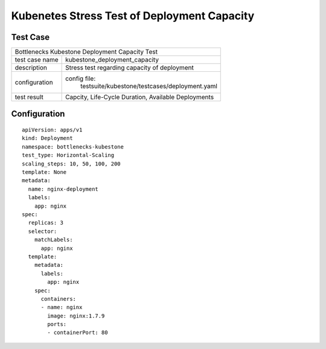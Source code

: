 .. This work is licensed under a Creative Commons Attribution 4.0 International License.
   .. http://creativecommons.org/licenses/by/4.0
      .. (c) Huawei Technologies Co.,Ltd and others.

***************************************************
Kubenetes Stress Test of Deployment Capacity
***************************************************

Test Case
=========

+-----------------------------------------------------------------------------+
|Bottlenecks Kubestone Deployment Capacity Test                               |
|                                                                             |
+--------------+--------------------------------------------------------------+
|test case name| kubestone_deployment_capacity                                |
|              |                                                              |
+--------------+--------------------------------------------------------------+
|description   | Stress test regarding capacity of deployment                 |
+--------------+--------------------------------------------------------------+
|configuration | config file:                                                 |
|              |    testsuite/kubestone/testcases/deployment.yaml             |
|              |                                                              |
|              |                                                              |
+--------------+--------------------------------------------------------------+
|test result   | Capcity, Life-Cycle Duration, Available Deployments          |
|              |                                                              |
+--------------+--------------------------------------------------------------+

Configuration
============
::

  apiVersion: apps/v1
  kind: Deployment
  namespace: bottlenecks-kubestone
  test_type: Horizontal-Scaling
  scaling_steps: 10, 50, 100, 200
  template: None
  metadata:
    name: nginx-deployment
    labels:
      app: nginx
  spec:
    replicas: 3
    selector:
      matchLabels:
        app: nginx
    template:
      metadata:
        labels:
          app: nginx
      spec:
        containers:
        - name: nginx
          image: nginx:1.7.9
          ports:
          - containerPort: 80

